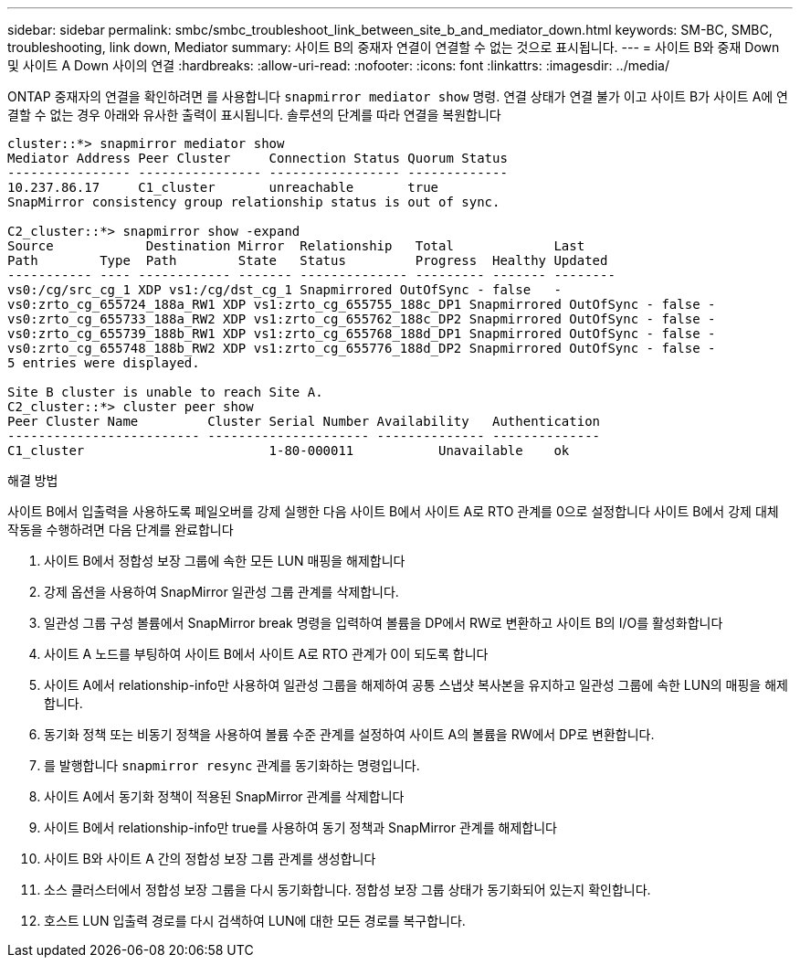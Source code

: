 ---
sidebar: sidebar 
permalink: smbc/smbc_troubleshoot_link_between_site_b_and_mediator_down.html 
keywords: SM-BC, SMBC, troubleshooting, link down, Mediator 
summary: 사이트 B의 중재자 연결이 연결할 수 없는 것으로 표시됩니다. 
---
= 사이트 B와 중재 Down 및 사이트 A Down 사이의 연결
:hardbreaks:
:allow-uri-read: 
:nofooter: 
:icons: font
:linkattrs: 
:imagesdir: ../media/


[role="lead"]
ONTAP 중재자의 연결을 확인하려면 를 사용합니다 `snapmirror mediator show` 명령. 연결 상태가 연결 불가 이고 사이트 B가 사이트 A에 연결할 수 없는 경우 아래와 유사한 출력이 표시됩니다. 솔루션의 단계를 따라 연결을 복원합니다

....
cluster::*> snapmirror mediator show
Mediator Address Peer Cluster     Connection Status Quorum Status
---------------- ---------------- ----------------- -------------
10.237.86.17     C1_cluster       unreachable       true
SnapMirror consistency group relationship status is out of sync.

C2_cluster::*> snapmirror show -expand
Source            Destination Mirror  Relationship   Total             Last
Path        Type  Path        State   Status         Progress  Healthy Updated
----------- ---- ------------ ------- -------------- --------- ------- --------
vs0:/cg/src_cg_1 XDP vs1:/cg/dst_cg_1 Snapmirrored OutOfSync - false   -
vs0:zrto_cg_655724_188a_RW1 XDP vs1:zrto_cg_655755_188c_DP1 Snapmirrored OutOfSync - false -
vs0:zrto_cg_655733_188a_RW2 XDP vs1:zrto_cg_655762_188c_DP2 Snapmirrored OutOfSync - false -
vs0:zrto_cg_655739_188b_RW1 XDP vs1:zrto_cg_655768_188d_DP1 Snapmirrored OutOfSync - false -
vs0:zrto_cg_655748_188b_RW2 XDP vs1:zrto_cg_655776_188d_DP2 Snapmirrored OutOfSync - false -
5 entries were displayed.

Site B cluster is unable to reach Site A.
C2_cluster::*> cluster peer show
Peer Cluster Name         Cluster Serial Number Availability   Authentication
------------------------- --------------------- -------------- --------------
C1_cluster 			  1-80-000011           Unavailable    ok
....
.해결 방법
사이트 B에서 입출력을 사용하도록 페일오버를 강제 실행한 다음 사이트 B에서 사이트 A로 RTO 관계를 0으로 설정합니다 사이트 B에서 강제 대체 작동을 수행하려면 다음 단계를 완료합니다

. 사이트 B에서 정합성 보장 그룹에 속한 모든 LUN 매핑을 해제합니다
. 강제 옵션을 사용하여 SnapMirror 일관성 그룹 관계를 삭제합니다.
. 일관성 그룹 구성 볼륨에서 SnapMirror break 명령을 입력하여 볼륨을 DP에서 RW로 변환하고 사이트 B의 I/O를 활성화합니다
. 사이트 A 노드를 부팅하여 사이트 B에서 사이트 A로 RTO 관계가 0이 되도록 합니다
. 사이트 A에서 relationship-info만 사용하여 일관성 그룹을 해제하여 공통 스냅샷 복사본을 유지하고 일관성 그룹에 속한 LUN의 매핑을 해제합니다.
. 동기화 정책 또는 비동기 정책을 사용하여 볼륨 수준 관계를 설정하여 사이트 A의 볼륨을 RW에서 DP로 변환합니다.
. 를 발행합니다 `snapmirror resync` 관계를 동기화하는 명령입니다.
. 사이트 A에서 동기화 정책이 적용된 SnapMirror 관계를 삭제합니다
. 사이트 B에서 relationship-info만 true를 사용하여 동기 정책과 SnapMirror 관계를 해제합니다
. 사이트 B와 사이트 A 간의 정합성 보장 그룹 관계를 생성합니다
. 소스 클러스터에서 정합성 보장 그룹을 다시 동기화합니다. 정합성 보장 그룹 상태가 동기화되어 있는지 확인합니다.
. 호스트 LUN 입출력 경로를 다시 검색하여 LUN에 대한 모든 경로를 복구합니다.


